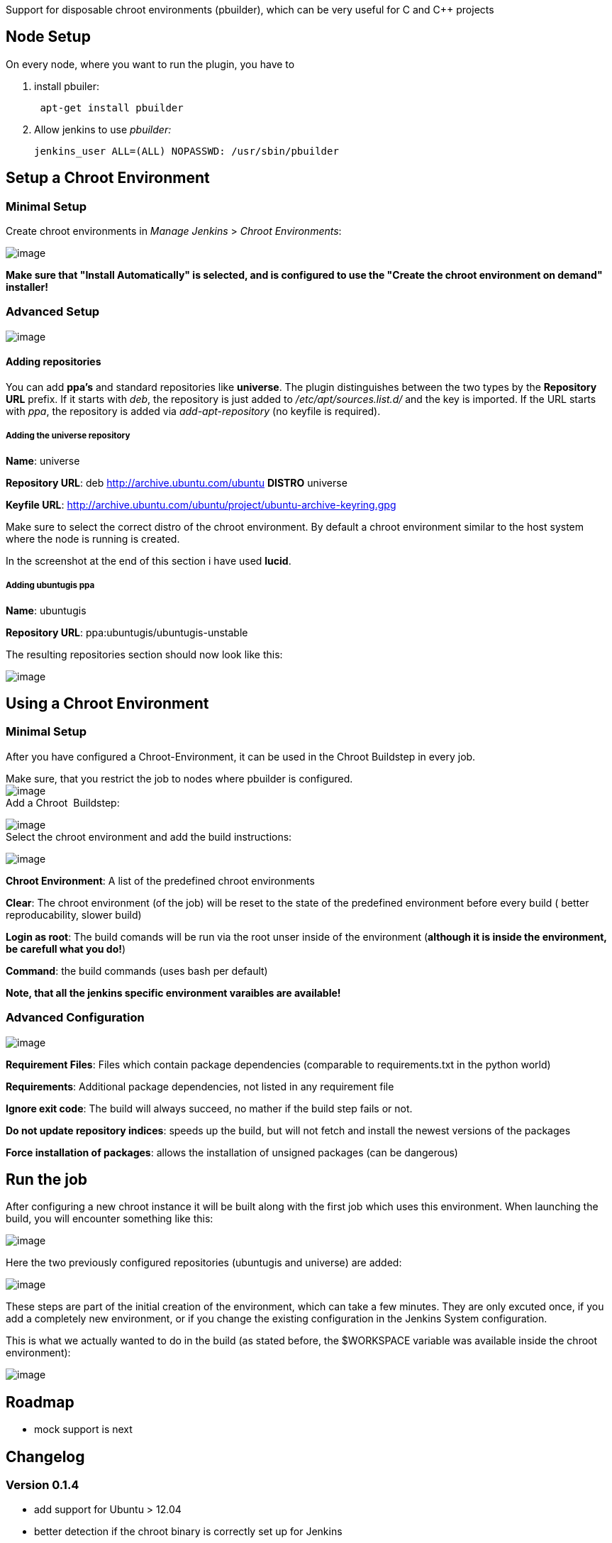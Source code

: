 Support for disposable chroot environments (pbuilder), which can be very
useful for C and C++ projects

[[chrootPlugin-NodeSetup]]
== Node Setup

On every node, where you want to run the plugin, you have to

. install pbuiler:
+
[source,syntaxhighlighter-pre]
----
 apt-get install pbuilder 
----
. Allow jenkins to use _pbuilder:_
+
[source,syntaxhighlighter-pre]
----
jenkins_user ALL=(ALL) NOPASSWD: /usr/sbin/pbuilder
----

[[chrootPlugin-SetupaChrootEnvironment]]
== Setup a Chroot Environment

[[chrootPlugin-MinimalSetup]]
=== Minimal Setup

Create chroot environments in _Manage Jenkins_ > _Chroot Environments_:

[.confluence-embedded-file-wrapper]#image:docs/images/pbuilder_minimal_configuration.png[image]#

*Make sure that "Install Automatically" is selected, and is configured
to use the "Create the chroot environment on demand" installer!*

[[chrootPlugin-AdvancedSetup]]
=== Advanced Setup

[.confluence-embedded-file-wrapper]#image:docs/images/pbuilder_advanced_configuration.png[image]#

[[chrootPlugin-Addingrepositories]]
==== Adding repositories

You can add *ppa's* and standard repositories like *universe*. The
plugin distinguishes between the two types by the *Repository URL*
prefix. If it starts with _deb_, the repository is just added to
_/etc/apt/sources.list.d/_ and the key is imported. If the URL starts
with _ppa_, the repository is added via _add-apt-repository_ (no keyfile
is required).

[[chrootPlugin-Addingtheuniverserepository]]
===== Adding the universe repository

*Name*: universe

*Repository URL*: deb http://archive.ubuntu.com/ubuntu *DISTRO* universe

*Keyfile URL*:
http://archive.ubuntu.com/ubuntu/project/ubuntu-archive-keyring.gpg

Make sure to select the correct distro of the chroot environment. By
default a chroot environment similar to the host system where the node
is running is created.

In the screenshot at the end of this section i have used *lucid*.

[[chrootPlugin-Addingubuntugisppa]]
===== Adding ubuntugis ppa

*Name*: ubuntugis

*Repository URL*: ppa:ubuntugis/ubuntugis-unstable

The resulting repositories section should now look like this:

[.confluence-embedded-file-wrapper]#image:docs/images/pbuilder_add_repositories.png[image]#

[[chrootPlugin-UsingaChrootEnvironment]]
== Using a Chroot Environment

[[chrootPlugin-MinimalSetup.1]]
=== Minimal Setup

After you have configured a Chroot-Environment, it can be used in the
Chroot Buildstep in every job.

Make sure, that you restrict the job to nodes where pbuilder is
configured. +
[.confluence-embedded-file-wrapper]#image:docs/images/restrict_build.png[image]# +
Add a Chroot  Buildstep:

[.confluence-embedded-file-wrapper]#image:docs/images/chroot_buildstep.png[image]# +
Select the chroot environment and add the build instructions:

[.confluence-embedded-file-wrapper]#image:docs/images/chroot_builder_minimal.png[image]#

*Chroot Environment*: A list of the predefined chroot environments

*Clear*: The chroot environment (of the job) will be reset to the state
of the predefined environment before every build ( better
reproducability, slower build)

*Login as root*: The build comands will be run via the root unser inside
of the environment (*although it is inside the environment, be carefull
what you do!*)

*Command*: the build commands (uses bash per default)

*Note, that all the jenkins specific environment varaibles are
available!*

[[chrootPlugin-AdvancedConfiguration]]
=== Advanced Configuration

[.confluence-embedded-file-wrapper]#image:docs/images/chroot_builder_advanced.png[image]#

*Requirement Files*: Files which contain package dependencies
(comparable to requirements.txt in the python world)

*Requirements*: Additional package dependencies, not listed in any
requirement file

*Ignore exit code*: The build will always succeed, no mather if the
build step fails or not.

*Do not update repository indices*: speeds up the build, but will not
fetch and install the newest versions of the packages

*Force installation of packages*: allows the installation of unsigned
packages (can be dangerous)

[[chrootPlugin-Runthejob]]
== Run the job

After configuring a new chroot instance it will be built along with the
first job which uses this environment. When launching the build, you
will encounter something like this:

[.confluence-embedded-file-wrapper]#image:docs/images/console_initializing_chroot.png[image]#

Here the two previously configured repositories (ubuntugis and universe)
are added:

[.confluence-embedded-file-wrapper]#image:docs/images/chroot_add_repositories.png[image]#

These steps are part of the initial creation of the environment, which
can take a few minutes. They are only excuted once, if you add a
completely new environment, or if you change the existing configuration
in the Jenkins System configuration.

This is what we actually wanted to do in the build (as stated before,
the $WORKSPACE variable was available inside the chroot environment):

[.confluence-embedded-file-wrapper]#image:docs/images/chroot_builder_commands.png[image]#

[[chrootPlugin-Roadmap]]
== Roadmap

* mock support is next

[[chrootPlugin-Changelog]]
== Changelog

[[chrootPlugin-Version0.1.4]]
=== Version 0.1.4

* add support for Ubuntu > 12.04
* better detection if the chroot binary is correctly set up for Jenkins
* correctly process additional chroot arguments with quotes

[[chrootPlugin-Version0.1.2]]
=== Version 0.1.2

* fixes a null pointer exception when building on a slave node
* uses 'local' copying of chroot image FilePaths, no more network
involved
* removes useless tarBall field from ChrootToolsetProperty
* detects aborted/failed chroot environment initializations

[[chrootPlugin-Version0.1.1]]
=== Version 0.1.1

* adding description and wiki page to pom

[[chrootPlugin-Version0.1]]
=== Version 0.1

* initial release
* pbuilder support (mock not usable at the moment)
